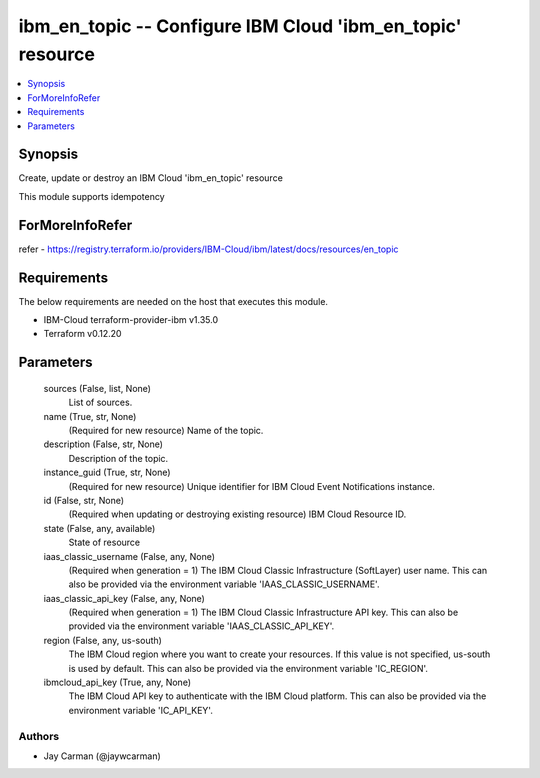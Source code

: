 
ibm_en_topic -- Configure IBM Cloud 'ibm_en_topic' resource
===========================================================

.. contents::
   :local:
   :depth: 1


Synopsis
--------

Create, update or destroy an IBM Cloud 'ibm_en_topic' resource

This module supports idempotency


ForMoreInfoRefer
----------------
refer - https://registry.terraform.io/providers/IBM-Cloud/ibm/latest/docs/resources/en_topic

Requirements
------------
The below requirements are needed on the host that executes this module.

- IBM-Cloud terraform-provider-ibm v1.35.0
- Terraform v0.12.20



Parameters
----------

  sources (False, list, None)
    List of sources.


  name (True, str, None)
    (Required for new resource) Name of the topic.


  description (False, str, None)
    Description of the topic.


  instance_guid (True, str, None)
    (Required for new resource) Unique identifier for IBM Cloud Event Notifications instance.


  id (False, str, None)
    (Required when updating or destroying existing resource) IBM Cloud Resource ID.


  state (False, any, available)
    State of resource


  iaas_classic_username (False, any, None)
    (Required when generation = 1) The IBM Cloud Classic Infrastructure (SoftLayer) user name. This can also be provided via the environment variable 'IAAS_CLASSIC_USERNAME'.


  iaas_classic_api_key (False, any, None)
    (Required when generation = 1) The IBM Cloud Classic Infrastructure API key. This can also be provided via the environment variable 'IAAS_CLASSIC_API_KEY'.


  region (False, any, us-south)
    The IBM Cloud region where you want to create your resources. If this value is not specified, us-south is used by default. This can also be provided via the environment variable 'IC_REGION'.


  ibmcloud_api_key (True, any, None)
    The IBM Cloud API key to authenticate with the IBM Cloud platform. This can also be provided via the environment variable 'IC_API_KEY'.













Authors
~~~~~~~

- Jay Carman (@jaywcarman)

